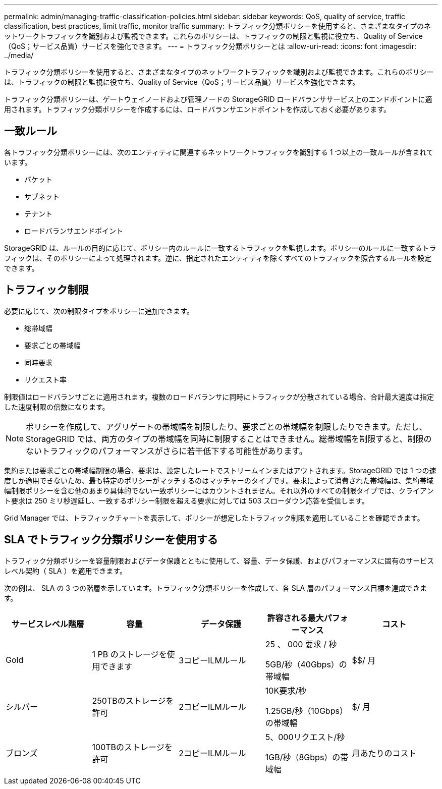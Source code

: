 ---
permalink: admin/managing-traffic-classification-policies.html 
sidebar: sidebar 
keywords: QoS, quality of service, traffic classification, best practices, limit traffic, monitor traffic 
summary: トラフィック分類ポリシーを使用すると、さまざまなタイプのネットワークトラフィックを識別および監視できます。これらのポリシーは、トラフィックの制限と監視に役立ち、Quality of Service（QoS；サービス品質）サービスを強化できます。 
---
= トラフィック分類ポリシーとは
:allow-uri-read: 
:icons: font
:imagesdir: ../media/


[role="lead"]
トラフィック分類ポリシーを使用すると、さまざまなタイプのネットワークトラフィックを識別および監視できます。これらのポリシーは、トラフィックの制限と監視に役立ち、Quality of Service（QoS；サービス品質）サービスを強化できます。

トラフィック分類ポリシーは、ゲートウェイノードおよび管理ノードの StorageGRID ロードバランササービス上のエンドポイントに適用されます。トラフィック分類ポリシーを作成するには、ロードバランサエンドポイントを作成しておく必要があります。



== 一致ルール

各トラフィック分類ポリシーには、次のエンティティに関連するネットワークトラフィックを識別する 1 つ以上の一致ルールが含まれています。

* バケット
* サブネット
* テナント
* ロードバランサエンドポイント


StorageGRID は、ルールの目的に応じて、ポリシー内のルールに一致するトラフィックを監視します。ポリシーのルールに一致するトラフィックは、そのポリシーによって処理されます。逆に、指定されたエンティティを除くすべてのトラフィックを照合するルールを設定できます。



== トラフィック制限

必要に応じて、次の制限タイプをポリシーに追加できます。

* 総帯域幅
* 要求ごとの帯域幅
* 同時要求
* リクエスト率


制限値はロードバランサごとに適用されます。複数のロードバランサに同時にトラフィックが分散されている場合、合計最大速度は指定した速度制限の倍数になります。


NOTE: ポリシーを作成して、アグリゲートの帯域幅を制限したり、要求ごとの帯域幅を制限したりできます。ただし、StorageGRID では、両方のタイプの帯域幅を同時に制限することはできません。総帯域幅を制限すると、制限のないトラフィックのパフォーマンスがさらに若干低下する可能性があります。

集約または要求ごとの帯域幅制限の場合、要求は、設定したレートでストリームインまたはアウトされます。StorageGRID では 1 つの速度しか適用できないため、最も特定のポリシーがマッチするのはマッチャーのタイプです。要求によって消費された帯域幅は、集約帯域幅制限ポリシーを含む他のあまり具体的でない一致ポリシーにはカウントされません。それ以外のすべての制限タイプでは、クライアント要求は 250 ミリ秒遅延し、一致するポリシー制限を超える要求に対しては 503 スローダウン応答を受信します。

Grid Manager では、トラフィックチャートを表示して、ポリシーが想定したトラフィック制限を適用していることを確認できます。



== SLA でトラフィック分類ポリシーを使用する

トラフィック分類ポリシーを容量制限およびデータ保護とともに使用して、容量、データ保護、およびパフォーマンスに固有のサービスレベル契約（ SLA ）を適用できます。

次の例は、 SLA の 3 つの階層を示しています。トラフィック分類ポリシーを作成して、各 SLA 層のパフォーマンス目標を達成できます。

[cols="1a,1a,1a,1a,1a"]
|===
| サービスレベル階層 | 容量 | データ保護 | 許容される最大パフォーマンス | コスト 


 a| 
Gold
 a| 
1 PB のストレージを使用できます
 a| 
3コピーILMルール
 a| 
25 、 000 要求 / 秒

5GB/秒（40Gbps）の帯域幅
 a| 
$$/ 月



 a| 
シルバー
 a| 
250TBのストレージを許可
 a| 
2コピーILMルール
 a| 
10K要求/秒

1.25GB/秒（10Gbps）の帯域幅
 a| 
$/ 月



 a| 
ブロンズ
 a| 
100TBのストレージを許可
 a| 
2コピーILMルール
 a| 
5、000リクエスト/秒

1GB/秒（8Gbps）の帯域幅
 a| 
月あたりのコスト

|===
